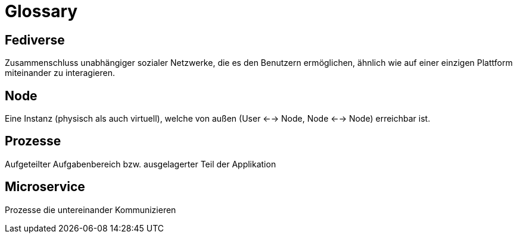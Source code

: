 = Glossary

== Fediverse
Zusammenschluss unabhängiger sozialer Netzwerke, die es den Benutzern ermöglichen, ähnlich wie auf einer einzigen Plattform miteinander zu interagieren.

== Node
Eine Instanz (physisch als auch virtuell), welche von außen (User <--> Node, Node <--> Node) erreichbar ist.

== Prozesse
Aufgeteilter Aufgabenbereich bzw. ausgelagerter Teil der Applikation

== Microservice
Prozesse die untereinander Kommunizieren
